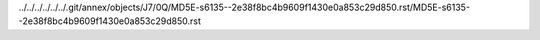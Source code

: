 ../../../../../../.git/annex/objects/J7/0Q/MD5E-s6135--2e38f8bc4b9609f1430e0a853c29d850.rst/MD5E-s6135--2e38f8bc4b9609f1430e0a853c29d850.rst